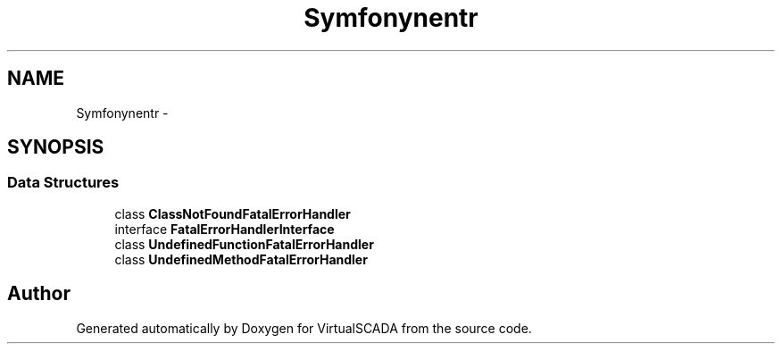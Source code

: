 .TH "Symfony\Component\Debug\FatalErrorHandler" 3 "Tue Apr 14 2015" "Version 1.0" "VirtualSCADA" \" -*- nroff -*-
.ad l
.nh
.SH NAME
Symfony\Component\Debug\FatalErrorHandler \- 
.SH SYNOPSIS
.br
.PP
.SS "Data Structures"

.in +1c
.ti -1c
.RI "class \fBClassNotFoundFatalErrorHandler\fP"
.br
.ti -1c
.RI "interface \fBFatalErrorHandlerInterface\fP"
.br
.ti -1c
.RI "class \fBUndefinedFunctionFatalErrorHandler\fP"
.br
.ti -1c
.RI "class \fBUndefinedMethodFatalErrorHandler\fP"
.br
.in -1c
.SH "Author"
.PP 
Generated automatically by Doxygen for VirtualSCADA from the source code\&.
